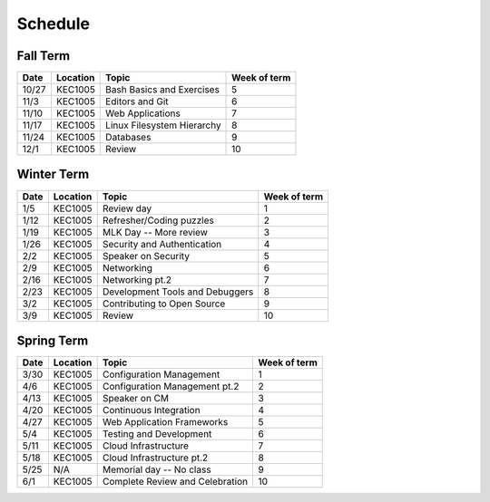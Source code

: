 Schedule
========

Fall Term
---------

+--------+-----------+---------------------------------+--------------+
| Date   | Location  | Topic                           | Week of term |
+========+===========+=================================+==============+
| 10/27  | KEC1005   | Bash Basics and Exercises       | 5            |   
+--------+-----------+---------------------------------+--------------+
| 11/3   | KEC1005   | Editors and Git                 | 6            |   
+--------+-----------+---------------------------------+--------------+
| 11/10  | KEC1005   | Web Applications                | 7            |   
+--------+-----------+---------------------------------+--------------+
| 11/17  | KEC1005   | Linux Filesystem Hierarchy      | 8            |   
+--------+-----------+---------------------------------+--------------+
| 11/24  | KEC1005   | Databases                       | 9            |   
+--------+-----------+---------------------------------+--------------+
| 12/1   | KEC1005   | Review                          | 10           |   
+--------+-----------+---------------------------------+--------------+

Winter Term
-----------

+--------+-----------+---------------------------------+--------------+
| Date   | Location  | Topic                           | Week of term |
+========+===========+=================================+==============+
| 1/5    | KEC1005   | Review day                      | 1            |   
+--------+-----------+---------------------------------+--------------+
| 1/12   | KEC1005   | Refresher/Coding puzzles        | 2            |   
+--------+-----------+---------------------------------+--------------+
| 1/19   | KEC1005   | MLK Day -- More review          | 3            |   
+--------+-----------+---------------------------------+--------------+
| 1/26   | KEC1005   | Security and Authentication     | 4            |   
+--------+-----------+---------------------------------+--------------+
| 2/2    | KEC1005   | Speaker on Security             | 5            |   
+--------+-----------+---------------------------------+--------------+
| 2/9    | KEC1005   | Networking                      | 6            |   
+--------+-----------+---------------------------------+--------------+
| 2/16   | KEC1005   | Networking pt.2                 | 7            |   
+--------+-----------+---------------------------------+--------------+
| 2/23   | KEC1005   | Development Tools and Debuggers | 8            |   
+--------+-----------+---------------------------------+--------------+
| 3/2    | KEC1005   | Contributing to Open Source     | 9            |   
+--------+-----------+---------------------------------+--------------+
| 3/9    | KEC1005   | Review                          | 10           |   
+--------+-----------+---------------------------------+--------------+


Spring Term
-----------

+--------+-----------+---------------------------------+--------------+
| Date   | Location  | Topic                           | Week of term |
+========+===========+=================================+==============+
| 3/30   | KEC1005   | Configuration Management        | 1            |   
+--------+-----------+---------------------------------+--------------+
| 4/6    | KEC1005   | Configuration Management pt.2   | 2            |   
+--------+-----------+---------------------------------+--------------+
| 4/13   | KEC1005   | Speaker on CM                   | 3            |   
+--------+-----------+---------------------------------+--------------+
| 4/20   | KEC1005   | Continuous Integration          | 4            |   
+--------+-----------+---------------------------------+--------------+
| 4/27   | KEC1005   | Web Application Frameworks      | 5            |   
+--------+-----------+---------------------------------+--------------+
| 5/4    | KEC1005   | Testing and Development         | 6            |   
+--------+-----------+---------------------------------+--------------+
| 5/11   | KEC1005   | Cloud Infrastructure            | 7            |   
+--------+-----------+---------------------------------+--------------+
| 5/18   | KEC1005   | Cloud Infrastructure pt.2       | 8            |   
+--------+-----------+---------------------------------+--------------+
| 5/25   | N/A       | Memorial day -- No class        | 9            |   
+--------+-----------+---------------------------------+--------------+
| 6/1    | KEC1005   | Complete Review and Celebration | 10           |   
+--------+-----------+---------------------------------+--------------+








